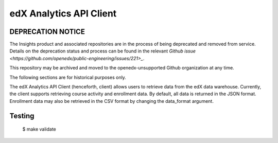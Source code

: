 edX Analytics API Client
========================

DEPRECATION NOTICE
------------------

The Insights product and associated repositories are in the process of being
deprecated and removed from service. Details on the deprecation status and
process can be found in the relevant `Github issue <https://github.com/openedx/public-engineering/issues/221>_`.

This repository may be archived and moved to the openedx-unsupported
Github organization at any time.

The following sections are for historical purposes only.



The edX Analytics API Client (henceforth, client) allows users to retrieve data from the edX data warehouse. Currently,
the client supports retrieving course activity and enrollment data. By default, all data is returned in the JSON format.
Enrollment data may also be retrieved in the CSV format by changing the data_format argument.

Testing
-------
    $ make validate
